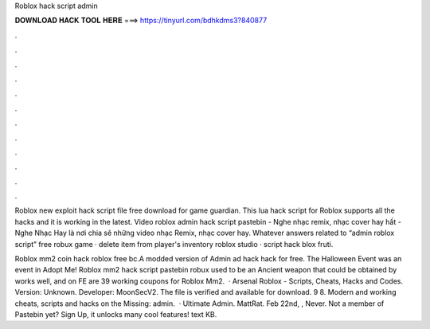 Roblox hack script admin



𝐃𝐎𝐖𝐍𝐋𝐎𝐀𝐃 𝐇𝐀𝐂𝐊 𝐓𝐎𝐎𝐋 𝐇𝐄𝐑𝐄 ===> https://tinyurl.com/bdhkdms3?840877



.



.



.



.



.



.



.



.



.



.



.



.

Roblox new exploit hack script file free download for game guardian. This lua hack script for Roblox supports all the hacks and it is working in the latest. Video roblox admin hack script pastebin - Nghe nhạc remix, nhạc cover hay hất - Nghe Nhạc Hay là nơi chia sẽ những video nhạc Remix, nhạc cover hay. Whatever answers related to “admin roblox script” free robux game · delete item from player's inventory roblox studio · script hack blox fruti.

Roblox mm2 coin hack roblox free bc.A modded version of  Admin ad hack hack for free. The Halloween Event was an event in Adopt Me! Roblox mm2 hack script pastebin robux  used to be an Ancient weapon that could be obtained by  works well, and on FE  are 39 working coupons for Roblox Mm2.  · Arsenal Roblox - Scripts, Cheats, Hacks and Codes. Version: Unknown. Developer: MoonSecV2. The file is verified and available for download. 9 8. Modern and working cheats, scripts and hacks on the Missing: admin.  · Ultimate Admin. MattRat. Feb 22nd, , Never. Not a member of Pastebin yet? Sign Up, it unlocks many cool features! text KB.
